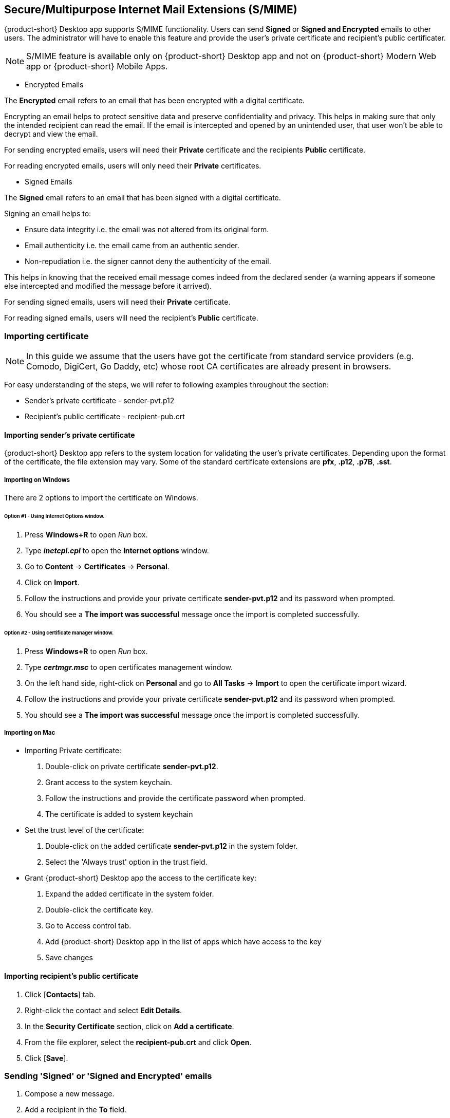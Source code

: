 == Secure/Multipurpose Internet Mail Extensions (S/MIME)

{product-short} Desktop app supports S/MIME functionality. Users can send *Signed* or *Signed and Encrypted* emails to other users. The administrator will have to enable this feature and provide the user's private certificate and recipient's public certificater.

NOTE: S/MIME feature is available only on {product-short} Desktop app and not on {product-short} Modern Web app or {product-short} Mobile Apps.

* Encrypted Emails

The *Encrypted* email refers to an email that has been encrypted with a digital certificate.

Encrypting an email helps to protect sensitive data and preserve confidentiality and privacy. This helps in making sure that only the intended recipient can read the email. If the email is intercepted and opened by an unintended user, that user won’t be able to decrypt and view the email.

For sending encrypted emails, users will need their *Private* certificate and the recipients *Public* certificate.

For reading encrypted emails, users will only need their *Private* certificates.

* Signed Emails

The *Signed* email refers to an email that has been signed with a digital certificate.

Signing an email helps to:

** Ensure data integrity i.e. the email was not altered from its original form.
** Email authenticity i.e. the email came from an authentic sender.
** Non-repudiation i.e. the signer cannot deny the authenticity of the email.

This helps in knowing that the received email message comes indeed from the declared sender (a warning appears if someone else intercepted and modified the message before it arrived).

For sending signed emails, users will need their *Private* certificate.

For reading signed emails, users will need the recipient's *Public* certificate.

=== Importing certificate

NOTE: In this guide we assume that the users have got the certificate from standard service providers (e.g. Comodo, DigiCert, Go Daddy, etc) whose root CA certificates are already present in browsers.

For easy understanding of the steps, we will refer to following examples throughout the section:

* Sender's private certificate - sender-pvt.p12
* Recipient's public certificate - recipient-pub.crt

==== Importing sender's private certificate

{product-short} Desktop app refers to the system location for validating the user's private certificates. Depending upon the format of the certificate, the file extension may vary. Some of the standard certificate extensions are *pfx*, *.p12*, *.p7B*, *.sst*. 

===== Importing on Windows
There are 2 options to import the certificate on Windows.

====== Option #1 - Using *Internet Options* window.
. Press *Windows+R* to open _Run_ box.
. Type *_inetcpl.cpl_* to open the *Internet options* window.
. Go to *Content* -> *Certificates* -> *Personal*.
. Click on *Import*.
. Follow the instructions and provide your private certificate *sender-pvt.p12* and its password when prompted.
. You should see a *The import was successful* message once the import is completed successfully. 

====== Option #2 - Using certificate manager window.
. Press *Windows+R* to open _Run_ box.
. Type *_certmgr.msc_* to open certificates management window.
. On the left hand side, right-click on *Personal* and go to *All Tasks* -> *Import* to open the certificate import wizard.
. Follow the instructions and provide your private certificate *sender-pvt.p12* and its password when prompted.
. You should see a *The import was successful* message once the import is completed successfully. 

===== Importing on Mac

* Importing Private certificate:

. Double-click on private certificate *sender-pvt.p12*.
. Grant access to the system keychain.
. Follow the instructions and provide the certificate password when prompted.
. The certificate is added to system keychain

* Set the trust level of the certificate:

. Double-click on the added certificate *sender-pvt.p12* in the system folder.
. Select the 'Always trust' option in the trust field.

* Grant {product-short} Desktop app the access to the certificate key:

. Expand the added certificate in the system folder.
. Double-click the certificate key.
. Go to Access control tab.
. Add {product-short} Desktop app in the list of apps which have access to the key
. Save changes

==== Importing recipient's public certificate 

. Click [*Contacts*] tab.
. Right-click the contact and select *Edit Details*.
. In the *Security Certificate* section, click on *Add a certificate*.
. From the file explorer, select the *recipient-pub.crt* and click *Open*.
. Click [*Save*].

=== Sending *'Signed'* or *'Signed and Encrypted'* emails

. Compose a new message.
. Add a recipient in the *To* field.
. At the right-hand top corner choose an option from the dropdown. By default *Do not sign or encrypt* is selected.
+
* *Do not sign or encrypt*: Mail is neither signed nor encrypted. This is equivalent of disabling the S/MIME feature.
* *Sign*: Send signed message to the recipient.
* *Sign and Encrypt*: Send signed and encrypted messages to the recipient.
+
. Click [*Send*].

=== S/MIME and Encryption Settings

You can change the sign and encryption preferences from Settings.

. Go to image:graphics/cog.svg[cog icon, width=20] -> *Settings* -> *S/MIME and Encryption*
. Select the preference of your choice.
. Click [*Save*].
. The selected option will be applicable when users compose a new message.

